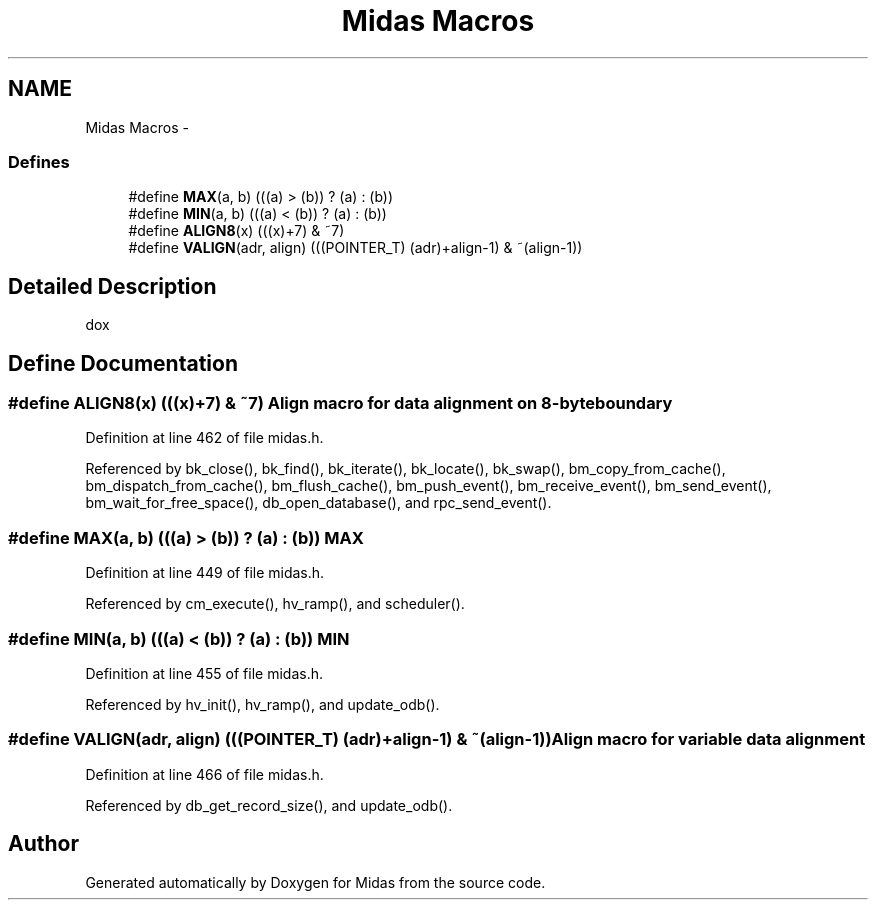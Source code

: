 .TH "Midas Macros" 3 "31 May 2012" "Version 2.3.0-0" "Midas" \" -*- nroff -*-
.ad l
.nh
.SH NAME
Midas Macros \- 
.SS "Defines"

.in +1c
.ti -1c
.RI "#define \fBMAX\fP(a, b)   (((a) > (b)) ? (a) : (b))"
.br
.ti -1c
.RI "#define \fBMIN\fP(a, b)   (((a) < (b)) ? (a) : (b))"
.br
.ti -1c
.RI "#define \fBALIGN8\fP(x)   (((x)+7) & ~7)"
.br
.ti -1c
.RI "#define \fBVALIGN\fP(adr, align)   (((POINTER_T) (adr)+align-1) & ~(align-1))"
.br
.in -1c
.SH "Detailed Description"
.PP 
dox 
.SH "Define Documentation"
.PP 
.SS "#define ALIGN8(x)   (((x)+7) & ~7)"Align macro for data alignment on 8-byte boundary 
.PP
Definition at line 462 of file midas.h.
.PP
Referenced by bk_close(), bk_find(), bk_iterate(), bk_locate(), bk_swap(), bm_copy_from_cache(), bm_dispatch_from_cache(), bm_flush_cache(), bm_push_event(), bm_receive_event(), bm_send_event(), bm_wait_for_free_space(), db_open_database(), and rpc_send_event().
.SS "#define MAX(a, b)   (((a) > (b)) ? (a) : (b))"MAX 
.PP
Definition at line 449 of file midas.h.
.PP
Referenced by cm_execute(), hv_ramp(), and scheduler().
.SS "#define MIN(a, b)   (((a) < (b)) ? (a) : (b))"MIN 
.PP
Definition at line 455 of file midas.h.
.PP
Referenced by hv_init(), hv_ramp(), and update_odb().
.SS "#define VALIGN(adr, align)   (((POINTER_T) (adr)+align-1) & ~(align-1))"Align macro for variable data alignment 
.PP
Definition at line 466 of file midas.h.
.PP
Referenced by db_get_record_size(), and update_odb().
.SH "Author"
.PP 
Generated automatically by Doxygen for Midas from the source code.
